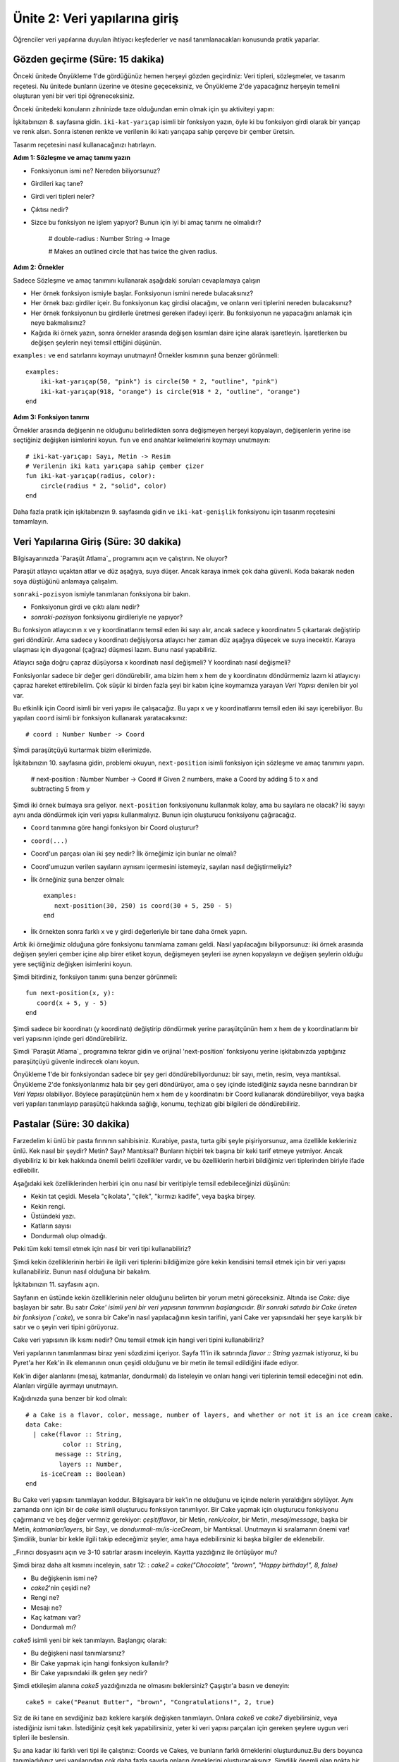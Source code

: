 Ünite 2: Veri yapılarına giriş
===================================================
Öğrenciler veri yapılarına duyulan ihtiyacı keşfederler ve nasıl tanımlanacakları konusunda pratik yaparlar.


Gözden geçirme (Süre: 15 dakika)
--------------------------------

Önceki ünitede Önyükleme 1'de gördüğünüz hemen herşeyi gözden geçirdiniz: Veri tipleri, sözleşmeler, ve tasarım reçetesi. Nu ünitede bunların üzerine ve ötesine geçeceksiniz, ve Önyükleme 2'de yapacağınız herşeyin temelini oluşturan yeni bir veri tipi öğreneceksiniz.

Önceki ünitedeki konuların zihninizde taze olduğundan emin olmak için şu aktiviteyi yapın:

İşkitabınızın 8. sayfasına gidin. ``iki-kat-yarıçap`` isimli bir fonksiyon yazın, öyle ki bu fonksiyon girdi olarak bir yarıçap ve renk alsın. Sonra istenen renkte ve verilenin iki katı yarıçapa sahip çerçeve bir çember üretsin.

Tasarım reçetesini nasıl kullanacağınızı hatırlayın.

**Adım 1: Sözleşme ve amaç tanımı yazın**

* Fonksiyonun ismi ne? Nereden biliyorsunuz?
* Girdileri kaç tane?
* Girdi veri tipleri neler?
* Çıktısı nedir?
* Sizce bu fonksiyon ne işlem yapıyor? Bunun için iyi bi amaç tanımı ne olmalıdır?


    # double-radius : Number String -> Image

    # Makes an outlined circle that has twice the given radius.

**Adım 2: Örnekler**

Sadece Sözleşme ve amaç tanımını kullanarak aşağıdaki soruları cevaplamaya çalışın

* Her örnek fonksiyon ismiyle başlar. Fonksiyonun ismini nerede bulacaksınız?
* Her örnek bazı girdiler içeir. Bu fonksiyonun kaç girdisi olacağını, ve onların veri tiplerini nereden bulacaksınız?
* Her örnek fonksiyonun bu girdilerle üretmesi gereken ifadeyi içerir. Bu fonksiyonun ne yapacağını anlamak için neye bakmalısınız?
* Kağıda iki örnek yazın, sonra örnekler arasında değişen kısımları daire içine alarak işaretleyin. İşaretlerken bu değişen şeylerin neyi temsil ettiğini düşünün.

``examples:`` ve  ``end`` satırlarını koymayı unutmayın! Örnekler kısmının şuna benzer görünmeli::

    examples:
        iki-kat-yarıçap(50, "pink") is circle(50 * 2, "outline", "pink")
        iki-kat-yarıçap(918, "orange") is circle(918 * 2, "outline", "orange")
    end
    
**Adım 3: Fonksiyon tanımı**

Örnekler arasında değişenin ne olduğunu belirledikten sonra değişmeyen herşeyi kopyalayın, değişenlerin yerine ise seçtiğiniz değişken isimlerini koyun. ``fun`` ve ``end`` anahtar kelimelerini koymayı unutmayın::

    # iki-kat-yarıçap: Sayı, Metin -> Resim
    # Verilenin iki katı yarıçapa sahip çember çizer
    fun iki-kat-yarıçap(radius, color):
        circle(radius * 2, "solid", color)
    end

Daha fazla pratik için işkitabınızın 9. sayfasında gidin ve ``iki-kat-genişlik`` fonksiyonu için tasarım reçetesini tamamlayın.

Veri Yapılarına Giriş (Süre: 30 dakika)
---------------------------------------

Bilgisayarınızda `Paraşüt Atlama`_ programını açın ve çalıştırın. Ne oluyor?

Paraşüt atlayıcı uçaktan atlar ve düz aşağıya, suya düşer. Ancak karaya inmek çok daha güvenli. Koda bakarak neden soya düştüğünü anlamaya çalışalım.

``sonraki-pozisyon`` ismiyle tanımlanan fonksiyona bir bakın.

* Fonksiyonun girdi ve çıktı alanı nedir?
* `sonraki-pozisyon` fonksiyonu girdileriyle ne yapıyor?

Bu fonksiyon atlayıcının x ve y koordinatlarını temsil eden iki sayı alır, ancak sadece y koordinatını 5 çıkartarak değiştirip geri döndürür. Ama sadece y koordinatı değişiyorsa atlayıcı her zaman düz aşağıya düşecek ve suya inecektir. Karaya ulaşması için diyagonal (çağraz) düşmesi lazım. Bunu nasıl yapabiliriz.

Atlayıcı sağa doğru çapraz düşüyorsa x koordinatı nasıl değişmeli? Y koordinatı nasıl değişmeli?

Fonksiyonlar sadece bir değer geri döndürebilir, ama bizim hem x hem de y koordinatını döndürmemiz lazım ki atlayıcıyı çapraz hareket ettirebilelim. Çok süşür ki birden fazla şeyi bir kabın içine koymamıza yarayan *Veri Yapısı* denilen bir yol var.

Bu etkinlik için Coord isimli bir veri yapısı ile çalışacağız. Bu yapı x ve y koordinatlarını temsil eden iki sayı içerebiliyor. Bu yapıları ``coord`` isimli bir fonksiyon kullanarak yaratacaksınız::

    # coord : Number Number -> Coord

 
Şİmdi paraşütçüyü kurtarmak bizim ellerimizde.

İşkitabınızın 10. sayfasına gidin, problemi okuyun, ``next-position`` isimli fonksiyon için sözleşme ve amaç tanımını yapın.

    # next-position : Number Number -> Coord
    # Given 2 numbers, make a Coord by adding 5 to x and subtracting 5 from y

Şimdi iki örnek bulmaya sıra geliyor.  ``next-position`` fonksiyonunu kullanmak kolay, ama bu sayılara ne olacak? İki sayıyı aynı anda döndürmek için veri yapısı kullanmalıyız. Bunun için oluşturucu fonksiyonu çağıracağız. 

* ``Coord`` tanımına göre hangi fonksiyon bir Coord oluşturur?
* ``coord(...)``
* Coord'un parçası olan iki şey nedir? İlk örneğimiz için bunlar ne olmalı?
* Coord'umuzun verilen sayıların aynısını içermesini istemeyiz, sayıları nasıl değiştirmeliyiz?
* İlk örneğiniz şuna benzer olmalı::

    examples:
       next-position(30, 250) is coord(30 + 5, 250 - 5)
    end
* İlk örnekten sonra farklı x ve y girdi değerleriyle bir tane daha örnek yapın.

Artık iki örneğimiz olduğuna göre fonksiyonu tanımlama zamanı geldi. Nasıl yapılacağını biliyporsunuz: iki örnek arasında değişen şeyleri çember içine alıp birer etiket koyun, değişmeyen şeyleri ise aynen kopyalayın ve değişen şeylerin olduğu yere seçtiğiniz değişken isimlerini koyun.

Şimdi bitirdiniz, fonksiyon tanımı şuna benzer görünmeli::  

	fun next-position(x, y):
	   coord(x + 5, y - 5)
	end
	 	

Şimdi sadece bir koordinatı (y koordinatı) değiştirip döndürmek yerine paraşütçünün hem x hem de y koordinatlarını bir veri yapısının içinde geri döndürebiliriz.

Şimdi `Paraşüt Atlama`_ programına tekrar gidin ve orijinal 'next-position' fonksiyonu yerine işkitabınızda yaptığınız paraşütçüyü güvenle indirecek olanı koyun.

Önyükleme 1'de bir fonksiyondan sadece bir şey geri döndürebiliyordunuz: bir sayı, metin, resim, veya mantıksal. Önyükleme 2'de fonksiyonlarımız hala bir şey geri döndürüyor, ama o şey içinde istediğiniz sayıda nesne barındıran bir *Veri Yapısı* olabiliyor. Böylece paraşütçünün hem x hem de y koordinatını bir Coord kullanarak döndürebiliyor, veya başka veri yapıları tanımlayıp paraşütçü hakkında sağlığı, konumu, teçhizatı gibi bilgileri de döndürebiliriz.

Pastalar  (Süre: 30 dakika)
---------------------------------------

Farzedelim ki ünlü bir pasta fırınının sahibisiniz. Kurabiye, pasta, turta gibi şeyle pişiriyorsunuz, ama özellikle kekleriniz ünlü. Kek nasıl bir şeydir? Metin? Sayı? Mantıksal? Bunların hiçbiri tek başına bir keki tarif etmeye yetmiyor. Ancak diyebiliriz ki bir kek hakkında önemli belirli özellikler vardır, ve bu özelliklerin herbiri bildiğimiz veri tiplerinden biriyle ifade edilebilir.

Aşağıdaki kek özelliklerinden herbiri için onu nasıl bir veritipiyle temsil edebileceğinizi düşünün:

* Kekin tat çeşidi. Mesela "çikolata", "çilek", "kırmızı kadife", veya başka birşey.
* Kekin rengi.
* Üstündeki yazı.
* Katların sayısı
* Dondurmalı olup olmadığı.

Peki tüm keki temsil etmek için nasıl bir veri tipi kullanabiliriz?

Şimdi kekin özelliklerinin herbiri ile ilgili veri tiplerini bildiğimize göre kekin kendisini temsil etmek için bir veri yapısı kullanabiliriz. Bunun nasıl olduğuna bir bakalım.

.. image:: images/unite2_pict_2.png
    :align: right

İşkitabınızın 11. sayfasını açın.

Sayfanın en üstünde kekin özelliklerinin neler olduğunu belirten bir yorum metni göreceksiniz. Altında ise `Cake:` diye başlayan bir satır. Bu satır `Cake' isimli yeni bir veri yapısının tanımının başlangıcıdır. Bir sonraki satırda bir Cake üreten bir fonksiyon (`cake`), ve sonra bir Cake'in nasıl yapılacağının kesin tarifini, yani Cake ver yapısındaki her şeye karşılık bir satır ve o şeyin veri tipini görüyoruz.

Cake veri yapısının ilk kısmı nedir? Onu temsil etmek için hangi veri tipini kullanabiliriz?

Veri yapılarının tanımlanması biraz yeni sözdizimi içeriyor. Sayfa 11'in ilk satırında `flavor :: String` yazmak istiyoruz, ki bu Pyret'a her Kek'in ilk elemanının onun çeşidi olduğunu ve bir metin ile temsil edildiğini ifade ediyor.

Kek'in diğer alanlarını (mesaj, katmanlar, dondurmalı) da listeleyin ve onları hangi veri tiplerinin temsil edeceğini not edin. Alanları virgülle ayırmayı unutmayın.

Kağıdınızda şuna benzer bir kod olmalı::

	# a Cake is a flavor, color, message, number of layers, and whether or not it is an ice cream cake.
	data Cake:
	  | cake(flavor :: String,
		  color :: String,
		message :: String,
		 layers :: Number,
	    is-iceCream :: Boolean)
	end

Bu Cake veri yapısını tanımlayan koddur. Bilgisayara bir kek'in ne olduğunu ve içinde nelerin yeraldığını söylüyor. Aynı zamanda onn için bir de `cake` isimli oluşturucu fonksiyon tanımlıyor. Bir Cake yapmak için oluşturucu fonksiyonu çağırmanız ve beş değer vermniz gerekiyor:  `çeşit/flavor`, bir Metin, `renk/color`, bir Metin, `mesaj/message`, başka bir Metin, `katmanlar/layers`, bir Sayı, ve `dondurmalı-mı/is-iceCream`, bir Mantıksal. Unutmayın ki sıralamanın önemi var! Şimdilik, bunlar bir kekle ilgili takip edeceğimiz şeyler, ama haya edebilirsiniz ki başka bilgiler de eklenebilir.

_Fırıncı dosyasını açın ve 3-10 satırlar arasını inceleyin. Kayıtta yazdığınız ile örtüşüyor mu?

Şimdi biraz daha alt kısmını inceleyin, satır 12: : `cake2 = cake("Chocolate", "brown", "Happy birthday!", 8, false)`

* Bu değişkenin ismi ne?
* `cake2`'nin çeşidi ne?
* Rengi ne?
* Mesajı ne?
* Kaç katmanı var?
* Dondurmalı mı?

`cake5` isimli yeni bir kek tanımlayın. Başlangıç olarak:

* Bu değişkeni nasıl tanımlarsınız?
* Bir Cake yapmak için hangi fonksiyon kullanılır?
* Bir Cake yapısındaki ilk gelen şey nedir?

Şimdi etkileşim alanına `cake5` yazdığınızda ne olmasını beklersiniz? Çaşıştır'a basın ve deneyin::

	cake5 = cake("Peanut Butter", "brown", "Congratulations!", 2, true)

Siz de iki tane en sevdiğiniz bazı keklere karşılık değişken tanımlayın. Onlara `cake6` ve `cake7` diyebilirsiniz, veya istediğiniz ismi takın. İstediğiniz çeşit kek yapabilirsiniz, yeter ki veri yapısı parçaları için gereken şeylere uygun veri tipleri ile beslensin.

Şu ana kadar iki farklı veri tipi ile çalıştınız: Coords ve Cakes, ve bunların farklı örneklerini oluşturdunuz.Bu ders boyunca tanımladığınız veri yapılarından çok daha fazla sayıda onların örneklerini oluşturacaksınız.  Şimdilik önemli olan nokta bir veri yapısı tanımlama ile (`data ...` diye yazılan kod kısmı) o yapının örneklerini oluşturma (mesela `cake1` veya `coord(44, 75)`).

Cakes yapısının yarattığınız örneklerini düşünürseniz:

* Bir Cake oluşturan fonksiyonun adı nedir?
* Bu fonksiyonun girdi alanı nedir?
* Bu alanda kaç girdi değişkeni var.

`cake` fonksiyonunun girdi alanındaki beş şey, esasen sayfa 11'de zaten listelediğimiz şeyler. Veri yapıları sözkonusu olduğunda şeylerin sırası önemlidir: `¢ake`'e verilen ilk şeyin Kek'in çeşidi, ilk sayının da onun katman sayısı olması gerekiyor.

Run butonuna bastıktan sonra, etkileşimler penceresine `cake1` yazın ve enter'a basın. Geriye ne döndürüyor?

Bu anlamlı mı? Etkileşimler alanına sadece bir sayı girerseniz ne oluyor? Aynı sayıyı geri döndürüyor. Peki metin, res,m, veya mantıksal girince? Ever girdiye hiçbirşey yapmıyorsak, veya üzerinde bir fonksiyon çalıştırmıyorsak, ne verdiysek onu geri alıyoruz. Burada bir Cake verdiniz, ve aynı Cake'i geri aldınız!

Cake'lerinizin nasıl göründüğüne dosyanın alt kısmında verilen fonksiyonu kullanarak bakabilirsiniz. Bu fonksiyonun adı `draw-cake`, ve girdi olarak bir Cake alıyor, çıktı olarak onun görünüşünü veriyor.

Etkileşimler peneresinde `draw-cake(cake1)` yazın ve ne olduğuna bakın. Bu fonksiyonu tanımladığınız Cake'ler için kullanın.

.. image:: images/unite2_pict_3.png
    :align: right


Nokta-Erişimi (Süre: 10 dakika)
---------------------------------

Diyelim ki cake4'ün çeşit bilgisini ALMAK istedik. Mesaj, renk, veya diğer özellikleri umursamıyor, sadece çeşit bilgisini istiyoruz. Pyret'in bunu yapmak için bir sözdizimi var, bu da `.flavor` şeklinde.

Eğer etkileşimler penceresine `cake4.flavor` girerseniz bu ifade neye değerlenecektir? Deneyin.

* Ne tür birşey geri döndürdü: Sayı, Metin, Resim, Mantıksal, veya veri yapısı?
* `.flavor` kullanarak tanımladığınız bütün cake'lerin çeşit bilgisini almayı deneyin.

Elbette bir Cake'in tüm bilgisine erişmenin yolu var, sadec e`.flavor` değil. Etkileşim alanına `cake4.color` girerseniz ne döneceğini umuyorsunuz?

Tanımladığınız Cake'ler üzerinde `.color`, `.message`, `.layers`, ve `.is-iceCream` nokta-erişimlerini kullanmayı deneyin. Beklediğiniz gibi çalışıyor mu?

Bu sözdizimine Nokta-Erişimi diyoruz. Bu erişimler size ber yapının tam olarak hangi parçasını istediğinizi ifade etme imkanı verir.  Eğer bir Cake'in belirli bir kapıdan sığıp sığmayacağını bilmek istiyorsak muhtemelen sadece kaç katlı olduğunu bilmemiz yeterli olur. Benzer şekilde eğer oyunumuzdaki bir karakterin ölüp ölmediğini bilmek istiyorsak sadece karakterin `sağlık` 'ının 0'dan küüçük olup olmadığına bakmamız yeter, nerede olduğuna veya rengine bakmamız gerekmez. Programcılar karmaşık bir veri yapısının sadece belirli bir parçasını bilmek istediklerinde nokta-erişimi kullanırlar.

Bizim Cake yapımız Cake `data`sı ve `cake(...)` satırından oluşuyor. Bunlar da bilgisayara yapıyı nelerin oluşturduğunu ve herbir bileşenin sıra ve tipini belirtiyor. Buna karşılık olarak kullanabileceğimiz yeni fonksiyonlar elde ediyoruz. Bu iki satırı yazana kadar elimizde bir Cake yapacak `cake(...)` fonksiyonu, Cake'in çeşidini öğrenecek `.flavor` nokta erişimcisi, vb. yok. çünkü henüz Cake'i tanımlamamış olacağız.

Bunu kendiniz de denemek isterseniz `cake(...)` diye başlayan satırın başına bir \# koyun. Bu o satırı yoruma dönüştürür böylece bilgisayar o satırı görmezden gelir. Run'a basın ve ne olduğunu görün.

Kapanış (Süre: 5 dakika)
-------------------------

Veri Yapıları bir bilgisayar programında karmaşık verileri ifade etmek için çok güçlü bir  imkandır. Pong gibi basit bilgisayar oyunları sadece birkaç sayının takibini yaparak çalışabilir. Ama bir oyunda birden fazla karakter, tehlike, vb. ve bunların herbirinin kendi pozisyonu ve sağlığı takip ediliyorsa oyun son derece komplike olabilir. Bu durumda veri yapıları bu karmaşıklığı yönetmenin ve veriyi anlamlandırmanın önemli bir yoludur. Programcılar veri yapılarıyla çok şey yapabilirler, ve siz de gelecek derslerde kendi oyununuz için kendi veri yapılarınızı tanımlayacaksınız.

